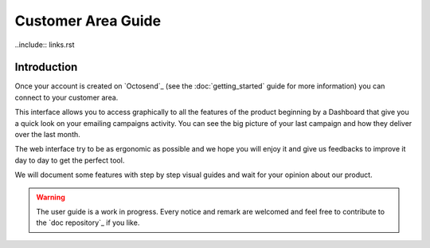 Customer Area Guide
==================

..include:: links.rst

Introduction
------------

Once your account is created on `Octosend`_ (see the :doc:`getting_started` guide for more
information) you can connect to your customer area.

This interface allows you to access graphically to all the features of the product
beginning by a Dashboard that give you a quick look on your emailing campaigns activity.
You can see the big picture of your last campaign and how they deliver over the
last month.

The web interface try to be as ergonomic as possible and we hope you will enjoy it
and give us feedbacks to improve it day to day to get the perfect tool.

We will document some features with step by step visual guides and wait for your
opinion about our product.

.. warning::
  The user guide is a work in progress. Every notice and remark are welcomed and
  feel free to contribute to the `doc repository`_ if you like.
